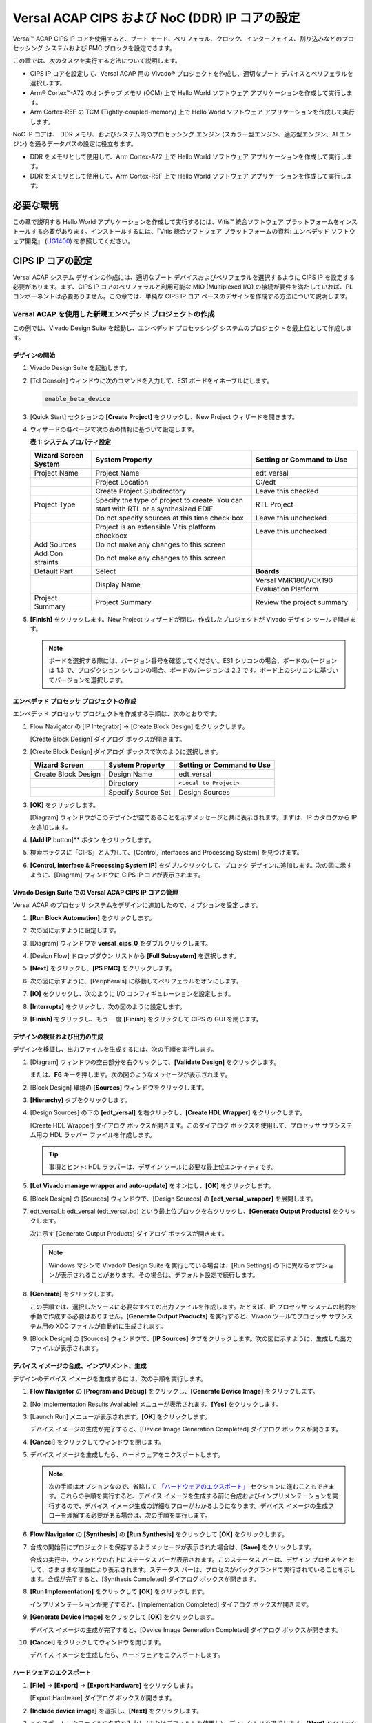 ..
   Copyright 2000-2021 Xilinx, Inc.

   Apache ライセンス、バージョン 2.0 (以下「ライセンス」) に基づいてライセンス付与されています。
   「ライセンス」に準拠しないと、このファイルを使用することはできません。
   ライセンスのコピーは、次から入手できます。

       http://www.apache.org/licenses/LICENSE-2.0

   適切な法律で要求されるか、書面で同意された場合を除き、
   本ライセンスに基づいて配布されるソフトウェアは、明示的または黙示的を問わず、
   いかなる種類の保証または条件もなく、「現状のまま」配布されます。
   ライセンスに基づく権限と制限を管理する特定の言語については、
   ライセンスを参照してください。



****************************************************
Versal ACAP CIPS および NoC (DDR) IP コアの設定
****************************************************

Versal™ ACAP CIPS IP コアを使用すると、ブート モード、ペリフェラル、クロック、インターフェイス、割り込みなどのプロセッシング システムおよび PMC ブロックを設定できます。

この章では、次のタスクを実行する方法について説明します。

- CIPS IP コアを設定して、Versal ACAP 用の Vivado® プロジェクトを作成し、適切なブート デバイスとペリフェラルを選択します。
- Arm® Cortex™-A72 のオンチップ メモリ (OCM) 上で Hello World ソフトウェア アプリケーションを作成して実行します。
- Arm Cortex-R5F の TCM (Tightly-coupled-memory) 上で Hello World ソフトウェア アプリケーションを作成して実行します。

NoC IP コアは、 DDR メモリ、およびシステム内のプロセッシング エンジン (スカラー型エンジン、適応型エンジン、AI エンジン) を通るデータパスの設定に役立ちます。

- DDR をメモリとして使用して、Arm Cortex-A72 上で Hello World ソフトウェア アプリケーションを作成して実行します。
- DDR をメモリとして使用して、Arm Cortex-R5F 上で Hello World ソフトウェア アプリケーションを作成して実行します。

=============
必要な環境
=============

この章で説明する Hello World アプリケーションを作成して実行するには、Vitis™ 統合ソフトウェア プラットフォームをインストールする必要があります。インストールするには、『Vitis 統合ソフトウェア プラットフォームの資料: エンベデッド ソフトウェア開発』 (`UG1400 <https://www.xilinx.com/cgi-bin/docs/rdoc?v=2021.1;d=ug1400-vitis-embedded.pdf>`__) を参照してください。

==========================
CIPS IP コアの設定
==========================

Versal ACAP システム デザインの作成には、適切なブート デバイスおよびペリフェラルを選択するように CIPS IP を設定する必要があります。まず、CIPS IP コアのペリフェラルと利用可能な MIO (Multiplexed I/O) の接続が要件を満たしていれば、PL コンポーネントは必要ありません。この章では、単純な CIPS IP コア ベースのデザインを作成する方法について説明します。

Versal ACAP を使用した新規エンベデッド プロジェクトの作成
~~~~~~~~~~~~~~~~~~~~~~~~~~~~~~~~~~~~~~~~~~~~~~~~~~~~

この例では、Vivado Design Suite を起動し、エンベデッド プロセッシング システムのプロジェクトを最上位として作成します。

デザインの開始
--------------------

1. Vivado Design Suite を起動します。

2. [Tcl Console] ウィンドウに次のコマンドを入力して、ES1 ボードをイネーブルにします。

   .. code-block::

        enable_beta_device


3. [Quick Start] セクションの **[Create Project]** をクリックし、New Project ウィザードを開きます。

4. ウィザードの各ページで次の表の情報に基づいて設定します。

   **表 1: システム プロパティ設定**

   +----------+--------------------------+--------------------------------+
   | Wizard   | System Property          | Setting or Command to Use      |
   | Screen   |                          |                                |
   | System   |                          |                                |
   +==========+==========================+================================+
   | Project  | Project Name             | edt_versal                     |
   | Name     |                          |                                |
   +----------+--------------------------+--------------------------------+
   |          | Project Location         | C:/edt                         |
   +----------+--------------------------+--------------------------------+
   |          | Create Project           | Leave this checked             |
   |          | Subdirectory             |                                |
   +----------+--------------------------+--------------------------------+
   | Project  | Specify the type of      | RTL Project                    |
   | Type     | project to create. You   |                                |
   |          | can start with RTL or a  |                                |
   |          | synthesized EDIF         |                                |
   +----------+--------------------------+--------------------------------+
   |          | Do not specify sources   | Leave this unchecked           |
   |          | at this time check box   |                                |
   +----------+--------------------------+--------------------------------+
   |          | Project is an extensible | Leave this unchecked           |
   |          | Vitis platform checkbox  |                                |
   +----------+--------------------------+--------------------------------+
   | Add      | Do not make any changes  |                                |
   | Sources  | to this screen           |                                |
   +----------+--------------------------+--------------------------------+
   | Add      | Do not make any changes  |                                |
   | Con      | to this screen           |                                |
   | straints |                          |                                |
   +----------+--------------------------+--------------------------------+
   | Default  | Select                   | **Boards**                     |
   | Part     |                          |                                |
   +----------+--------------------------+--------------------------------+
   |          | Display Name             | Versal VMK180/VCK190           |
   |          |                          | Evaluation Platform            |
   +----------+--------------------------+--------------------------------+
   | Project  | Project Summary          | Review the project summary     |
   | Summary  |                          |                                |
   +----------+--------------------------+--------------------------------+

5. **[Finish]** をクリックします。New Project ウィザードが閉じ、作成したプロジェクトが Vivado デザイン ツールで開きます。

   .. note:: ボードを選択する際には、バージョン番号を確認してください。ES1 シリコンの場合、ボードのバージョンは 1.3 で、プロダクション シリコンの場合、ボードのバージョンは 2.2 です。ボード上のシリコンに基づいてバージョンを選択します。

エンベデッド プロセッサ プロジェクトの作成
--------------------------------------

エンベデッド プロセッサ プロジェクトを作成する手順は、次のとおりです。

1. Flow Navigator の [IP Integrator] → [Create Block Design] をクリックします。

   .. image:: media/image5.png

   [Create Block Design] ダイアログ ボックスが開きます。

2. [Create Block Design] ダイアログ ボックスで次のように選択します。

   +-------------------+---------------------+------------------------+
   | Wizard Screen     | System Property     | Setting or Command to  |
   |                   |                     | Use                    |
   +===================+=====================+========================+
   | Create Block      | Design Name         | edt_versal             |
   | Design            |                     |                        |
   +-------------------+---------------------+------------------------+
   |                   | Directory           | ``<Local to Project>`` |
   +-------------------+---------------------+------------------------+
   |                   | Specify Source Set  | Design Sources         |
   +-------------------+---------------------+------------------------+

3. **[OK]** をクリックします。

   [Diagram] ウィンドウがこのデザインが空であることを示すメッセージと共に表示されます。まずは、IP カタログから IP を追加します。

4. **[Add IP** button]** ボタン |add_ip| をクリックします。

5. 検索ボックスに「CIPS」と入力して、[Control, Interfaces and Processing System] を見つけます。

6. **[Control, Interface & Processing System IP]** をダブルクリックして、ブロック デザインに追加します。次の図に示すように、[Diagram] ウィンドウに CIPS IP コアが表示されます。

   .. image:: media/image7.png

Vivado Design Suite での Versal ACAP CIPS IP コアの管理
----------------------------------------------------------------

Versal ACAP のプロセッサ システムをデザインに追加したので、オプションを設定します。

1. **[Run Block Automation]** をクリックします。

2. 次の図に示すように設定します。

   .. image:: media/run-automation-1.png

3. [Diagram] ウィンドウで **versal_cips_0** をダブルクリックします。

4. [Design Flow] ドロップダウン リストから **[Full Subsystem]** を選択します。

   .. image:: media/full-subsystem.png

5. **[Next]** をクリックし、**[PS PMC]** をクリックします。

   .. image:: media/ps-pmc.png

6. 次の図に示すように、[Peripherals] に移動してペリフェラルをオンにします。

   .. image:: media/peripherals.png

7. **[IO]** をクリックし、次のように I/O コンフィギュレーションを設定します。

   .. image:: media/io.png

8. **[Interrupts]** をクリックし、次の図のように設定します。

   .. image:: media/interrupts.png

9. **[Finish]** をクリックし、もう 一度 **[Finish]** をクリックして CIPS の GUI を閉じます。

デザインの検証および出力の生成
-----------------------------------------------

デザインを検証し、出力ファイルを生成するには、次の手順を実行します。

1. [Diagram] ウィンドウの空白部分を右クリックして、**[Validate Design]** をクリックします。

   または、**F6** キーを押します。次の図のようなメッセージが表示されます。

   .. image:: media/validation_message.PNG

2. [Block Design] 環境の **[Sources]** ウィンドウをクリックします。

   .. image:: media/image13.png

3. **[Hierarchy]** タブをクリックします。

4. [Design Sources] の下の **[edt_versal]** を右クリックし、**[Create HDL Wrapper]** をクリックします。

   [Create HDL Wrapper] ダイアログ ボックスが開きます。このダイアログ ボックスを使用して、プロセッサ サブシステム用の HDL ラッパー ファイルを作成します。

   .. tip:: 事項とヒント: HDL ラッパーは、デザイン ツールに必要な最上位エンティティです。

5. **[Let Vivado manage wrapper and auto-update]** をオンにし、**[OK]** をクリックします。

6. [Block Design] の [Sources] ウィンドウで、[Design Sources] の **[edt_versal_wrapper]** を展開します。

7. edt_versal_i: edt_versal (edt_versal.bd) という最上位ブロックを右クリックし、**[Generate Output Products]** をクリックします。

   次に示す [Generate Output Products] ダイアログ ボックスが開きます。

   .. image:: media/image15.png

   .. note:: Windows マシンで Vivado® Design Suite を実行している場合は、[Run Settings] の下に異なるオプションが表示されることがあります。その場合は、デフォルト設定で続行します。

8. **[Generate]** をクリックします。

   この手順では、選択したソースに必要なすべての出力ファイルを作成します。たとえば、IP プロセッサ システムの制約を手動で作成する必要はありません。**[Generate Output Products]** を実行すると、Vivado ツールでプロセッサ サブシステム用の XDC ファイルが自動的に生成されます。

9. [Block Design] の [Sources] ウィンドウで、**[IP Sources]** タブをクリックします。次の図に示すように、生成した出力ファイルが表示されます。

   .. image:: media/image16.png

デバイス イメージの合成、インプリメント、生成
-----------------------------------------------------------

デザインのデバイス イメージを生成するには、次の手順を実行します。

1. **Flow Navigator** の **[Program and Debug]** をクリックし、**[Generate Device Image]** をクリックします。

2. [No Implementation Results Available] メニューが表示されます。**[Yes]** をクリックします。

3. [Launch Run] メニューが表示されます。**[OK]** をクリックします。

   デバイス イメージの生成が完了すると、[Device Image Generation Completed] ダイアログ ボックスが開きます。

4. **[Cancel]** をクリックしてウィンドウを閉じます。

5. デバイス イメージを生成したら、ハードウェアをエクスポートします。

   .. note:: 次の手順はオプションなので、省略して `「ハードウェアのエクスポート」 <#exporting-hardware>`__ セクションに進むこともできます。これらの手順を実行すると、デバイス イメージを生成する前に合成およびインプリメンテーションを実行するので、デバイス イメージ生成の詳細なフローがわかるようになります。デバイス イメージの生成フローを理解する必要がある場合は、次の手順を実行します。

6. **Flow Navigator** の **[Synthesis]** の **[Run Synthesis]** をクリックして **[OK]** をクリックします。

   .. image:: media/image17.png

7. 合成の開始前にプロジェクトを保存するようメッセージが表示された場合は、**[Save]** をクリックします。

   合成の実行中、ウィンドウの右上にステータス バーが表示されます。このステータス バーは、デザイン プロセスをとおして、さまざまな理由により表示されます。ステータス バーは、プロセスがバックグランドで実行されていることを示します。合成が完了すると、[Synthesis Completed] ダイアログ ボックスが開きます。

8. **[Run Implementation]** をクリックして **[OK]** をクリックします。

   インプリメンテーションが完了すると、[Implementation Completed] ダイアログ ボックスが開きます。

9. **[Generate Device Image]** をクリックして **[OK]** をクリックします。

   デバイス イメージの生成が完了すると、[Device Image Generation Completed] ダイアログ ボックスが開きます。

10. **[Cancel]** をクリックしてウィンドウを閉じます。

    デバイス イメージを生成したら、ハードウェアをエクスポートします。

ハードウェアのエクスポート
------------------

1. **[File]** → **[Export]** → **[Export Hardware]** をクリックします。

   [Export Hardware] ダイアログ ボックスが開きます。

2. **[Include device image]** を選択し、**[Next]** をクリックします。

3. エクスポートしたファイルの名前を入力し (またはデフォルトを使用し)、ディレクトリを選択します。**[Next]** をクリックします。

   ハードウェア モジュールが既にエクスポートされている場合は、警告メッセージが表示されます。既存の XSA ファイルを上書き**するかどうか尋ねるメッセージが表示されたら、**[Yes]** をクリックします。

4. **[Finish]** をクリックします。

ベアメタル Hello World アプリケーションの実行
~~~~~~~~~~~~~~~~~~~~~~~~~~~~~~~~~~~~~~~~~~~~

この例では、Vitis ソフトウェア プラットフォームでのボード設定の管理、ケーブルの接続、システムからのボードへの接続、および OCM (オンチップ メモリ) 上の Arm Cortex-A72 および TCM (Tightly-coupled-memory) 上の Arm Cortex- R5F から Hello World ソフトウェア アプリケーションを実行する方法を説明します。

次の手順では、必要なケーブル接続をし、システムからボードを接続して、Vitis ソフトウェア プラットフォームを起動する方法を示します。

1. 電源ケーブルをボードに接続します。

2. マイクロ USB ケーブルで Windows ホスト マシンとターゲット ボードの USB JTAG コネクタを接続します。このケーブルは、USB のシリアル転送に使用されます。

   .. note:: SW1 スイッチが次の図に示すように JTAG ブート モードに設定されることを確認しください。

   .. image:: media/image19.jpeg

3. 次の図に示すように、電源スイッチを使用して VMK180/VCK190 ボードの電源をオンにします。

   .. image:: media/ndy1566983891157_LowRes.png

   .. note:: Vitis ソフトウェア プラットフォームが既に起動している場合は、手順 6 へ進みます。

4. **[Tools]** → **[Launch Vitis IDE from Vivado]** をクリックして Vitis ソフトウェア プラットフォームを起動し、ワークスペース パス (この例の場合 `C:\edt\edt_vck190`) を指定します。

   または、デフォルトのワークスペースを使用して Vitis ソフトウェア プラットフォームを開き、後で **[File]** → **[Switch Workspace]** をクリックして正しいワークスペースに切り替えることもできます。

5. システムで割り当てられている COM ポートのシリアル通信ユーティリティを開きます。Vitis ソフトウェア プラットフォームではシリアル端末ユーティリティが提供されており、これをチュートリアルを通して使用します。 **[Window]** → **[Show View]** → **[Xilinx]** → **[Vitis Serial Terminal]** をクリックしてこのユーティリティを開きます。

   .. image:: media/image21.jpeg

6. Vitis ターミナル コンテキストで **[Connect to a serial port]** ボタン |image22| をクリックして、シリアル コンフィギュレーションを設定し、接続します。

7. Windows デバイス マネージャーでポートの詳細を検証します。

   UART-0 ターミナルは、Interface-0 の COM ポートに対応します。この例では、UART-0 ターミナルがデフォルトで設定されているため、COM ポートに対して Interface-0 のポートを選択します。次の図に、Versal ACAP プロセッシング システム用の標準的な設定を示します。

   .. image:: media/image23.png


.. note:: Tera Term や Putty などの外部ターミナル シリアル ポート コンソールを使用できます。関連する COM ポート情報は、[コントロール パネル] の [デバイス マネージャー] メニューから確認できます。

OCM 上の Arm Cortex-A72 用の Hello World アプリケーションの作成
----------------------------------------------------------------

次は、OCM 上の Arm Cortex-A72 から Hello World アプリケーションを作成する手順を示しています。

1. **[File]** → **[New]** → **[Application Project]** をクリックします。Creating a New Application Project ウィザードが開きます。Vitis IDE を初めて起動した場合は、次の図に示す Welcome 画面で [Create Application Project] を選択できます。

   .. note:: オプションで、[Skip welcome page next time] チェック ボックスをオンにすると、毎回 Welcome ページを表示しないようにすることもできます。

2. ウィザードの各ページで次の表の情報に基づいて設定を選択します。

   **表 3: システム プロパティ設定**

   +----------------+---------------------+-----------------------------------------+
   | Wizard Screen  | System Properties   | Setting or Command to Use               |
   +================+=====================+=========================================+
   | Platform       | Create a new        | Click the Browse button to              |
   |                | platform from       | add your XSA file.                      |
   |                | hardware (XSA)      |                                         |
   +----------------+---------------------+-----------------------------------------+
   |                | Platform Name       | vck190_platform                         |
   +----------------+---------------------+-----------------------------------------+
   | Application    | Application project | helloworld_a72                          |
   | Project        | name                |                                         |
   | Details        |                     |                                         |
   +----------------+---------------------+-----------------------------------------+
   |                | Select a system     | +Create New                             |
   |                | project             |                                         |
   +----------------+---------------------+-----------------------------------------+
   |                | System project name | helloworld_system                       |
   +----------------+---------------------+-----------------------------------------+
   |                | Processor           | versal_cips_0_pspmc_0_psv_cortexa72_0   |
   +----------------+---------------------+-----------------------------------------+
   | Domain         | Select a domain     | +Create New                             |
   +----------------+---------------------+-----------------------------------------+
   |                | Name                | The default name assigned               |
   +----------------+---------------------+-----------------------------------------+
   |                | Display Name        | The default name assigned               |
   +----------------+---------------------+-----------------------------------------+
   |                | Operating System    | Standalone                              |
   +----------------+---------------------+-----------------------------------------+
   |                | Processor           | versal_cips_0_pspmc_0_psv_cortexa72_0   |
   +----------------+---------------------+-----------------------------------------+
   |                | Architecture        | 64-bit                                  |
   +----------------+---------------------+-----------------------------------------+
   | Templates      | Available Templates | Hello World                             |
   +----------------+---------------------+-----------------------------------------+


   Vitis ソフトウェア プラットフォームは、上記の手順を実行した後、Explorer ビューの下に、プラットフォーム プロジェクト (vck190_platform) と helloworld_a72 というアプリケーション プロジェクトを含むシステム プロジェクト (helloworld_system) のボード サポート パッケージを作成します。

3. **vck190_platform** を右クリックし、**[Build Project]** をクリックします。または、|image26.png| をクリックすることもできます。

   .. note:: [Project Explorer] ビューが表示されない場合は、左側のパネルの復元アイコン  |image27.png| をクリックし、手順 3 を実行します。

helloworld_a72 アプリケーション ソース コードの変更
^^^^^^^^^^^^^^^^^^^^^^^^^^^^^^^^^^^^^^^^^^^^^^^^^^^^

1. **[helloworld_a72]** をダブルクリックし、**[src]** をダブルクリックして **[helloworld.c]** を選択します。

   helloworld_a72 アプリケーション用の `helloworld.c` ソース ファイルが開きます。

2. print コマンドの引数を編集します。

   .. code-block::

        print("Hello World from APU\n\r");
        print("Successfully ran Hello World application from APU\n\r");

   .. image:: media/image28.png

3. |build| をクリックしてプロジェクトをビルドします。

プラットフォーム プロジェクトへの新規 RPU ドメインの追加
-----------------------------------------------

次は、TCM 上の Arm Cortex-R5F 用にベアメタル Hello World アプリケーションを作成する手順を示しています。アプリケーションは、ドメインにリンクする必要があります。アプリケーション プロジェクトを作成する前に、ターゲット ドメインのソフトウェア環境が使用可能かどうかを確認してください。使用可能でない場合は、次の手順を使用して必要なドメインをプラットフォームに追加します。

1. Vitis の [Explorer] ビューで `platform.spr` ファイルをダブルクリックします。この例では **vck190_platform** → **platform.spr** です。

2. メイン ウィンドウで |image30| ボタンをクリックします。

3. Domain ウィザードの各ページで次の表の情報に基づいて設定を選択します。

   **表 4: 新しいドメイン設定**

    +------------------+------------------+----------------------------------------+
   | Wizard Screen    | Fields           | Setting or Command to Use              |
   +==================+==================+========================================+
   | Domain           | Name             | r5_domain                              |
   +------------------+------------------+----------------------------------------+
   |                  | Display Name     | autogenerated                          |
   +------------------+------------------+----------------------------------------+
   |                  | OS               | standalone                             |
   +------------------+------------------+----------------------------------------+
   |                  | Processor        | versal_cips_0_pspmc_0_psv_cortexr5_0  |
   +------------------+------------------+----------------------------------------+
   |                  | Supported        | C/C++                                  |
   |                  | Runtimes         |                                        |
   +------------------+------------------+----------------------------------------+
   |                  | Architecture     | 32-bit                                 |
   +------------------+------------------+----------------------------------------+


4. **[OK]** をクリックします。新しく生成された r5_domain が設定されます。

   .. note:: この時点で、[Explorer] ビューのプラットフォームの横に Out of date を示すアイコンが表示されます。

5. |build| アイコンをクリックしてプラットフォームをビルドします。[Project Explorer] ビューには、プラットフォーム プロジェクトで生成されたイメージ ファイルが表示されます。

Arm Cortex-R5F のスタンドアロン アプリケーション プロジェクトの作成
------------------------------------------------------------------

次の手順は、Arm Cortex-R5F から Hello World アプリケーションを作成する手順を示しています。

1. **[File]** → **[New]** → **[Application Project]** をクリックします。Creating a New Application Project ウィザードが開きます。Vitis IDE を初めて起動した場合は、Welcome 画面で [Create Application Project] を選択できます。

   .. note:: オプションで、[Skip welcome page next time] チェック ボックスをオンにすると、毎回 Welcome ページを表示しないようにすることもできます。

2. ウィザードの各ページで次の表の情報に基づいて設定を選択します。

   **表 5: システム プロパティ設定**

   +----------------------+----------------------+----------------------------------------+
   | Wizard Screen        | System Properties    | Setting or Command to Use              |
   +======================+======================+========================================+
   | Platform             | Select a platform    | Select                                 |
   |                      | from repository      | **vck190_platform**                    |
   +----------------------+----------------------+----------------------------------------+
   | Application Project  | Application project  | helloworld_r5                          |
   | Details              | name                 |                                        |
   +----------------------+----------------------+----------------------------------------+
   |                      | Select a system      | helloworld_system                      |
   |                      | project              |                                        |
   +----------------------+----------------------+----------------------------------------+
   |                      | System project name  | helloworld_system                      |
   +----------------------+----------------------+----------------------------------------+
   |                      | Target processor     | versal_cips_0_pspmc_0_psv_cortexa72_0  |
   +----------------------+----------------------+----------------------------------------+
   | Domain               | Select a domain      | r5_domain                              |
   +----------------------+----------------------+----------------------------------------+
   |                      | Name                 | r5_domain                              |
   +----------------------+----------------------+----------------------------------------+
   |                      | Display Name         | r5_domain                              |
   +----------------------+----------------------+----------------------------------------+
   |                      | Operating System     | standalone                             |
   +----------------------+----------------------+----------------------------------------+
   |                      | Processor            | versal_cips_0_pspmc_0_psv_cortexa72_0  |
   +----------------------+----------------------+----------------------------------------+
   | Templates            | Available Templates  | Hello World                            |
   +----------------------+----------------------+----------------------------------------+

   .. note:: スタンドアロン アプリケーション helloworld_r5 は既存のシステム プロジェクト helloworld_system 内で生成されます。

3. **vck190_platform** を右クリックし、**[Build Project]** をクリックします。または、|build| をクリックしてもプロジェクトをビルドできます。

helloworld_r5 アプリケーション ソース コードの変更
^^^^^^^^^^^^^^^^^^^^^^^^^^^^^^^^^^^^^^^^^^^^^^^^^^^

1. **helloworld_r5** を展開し、**src** をダブルクリックして **helloworld.c** を選択し、helloworld_r5 アプリケーションの `helloworld.c` ソース ファイルを開きます。

2. print コマンドの引数を編集します。

   .. code-block::

        print("Hello World from RPU\n\r");
        print("Successfully ran Hello World application from RPU\n\r");

   .. image:: ./media/image31.png

3. |build| をクリックしてプロジェクトをビルドします。

アプリケーション プロジェクト helloworld_r5 のアプリケーション リンカー スクリプトの変更
^^^^^^^^^^^^^^^^^^^^^^^^^^^^^^^^^^^^^^^^^^^^^^^^^^^^^^^^^^^^^^^^^^^^^^^^^^^^^^^^^

次の手順は、アプリケーション プロジェクト helloworld_r5 のアプリケーション リンカー スクリプトを変更する手順を示しています。

.. note:: Vitis ソフトウェア プラットフォームにはリンカー スクリプト ジェネレーターが含まれており、GCC 用のリンカー スクリプトを簡単に生成できます。リンカー スクリプト ジェネレーター GUI によりターゲット ハードウェア プラットフォームが調べられ、使用可能なメモリ セクションが判断されます。ユーザーの作業は、ELF ファイルの異なるコードおよびデータ セクションを異なるメモリ領域に割り当てることだけです。

1. Vitis の [Explorer] ビューでアプリケーション プロジェクト (helloworld_r5) を選択します。

   .. note:: リンカーは DDR メモリがプラットフォーム上に存在する場合はそれを使用し、存在しない場合はデフォルトでオンチップ メモリ (OCM) を使用します。

2. `src` ディレクトリでデフォルトの `lscript.ld` ファイルを削除します。

3. **helloworld_r5** を右クリックし、**[Generate Linker Script]** をクリックします。または、**[Xilinx]** → **[Generate Linker Script]** を選択することもできます。

   .. image:: ./media/image32.png

   .. note:: [Generate linker script] ダイアログ ボックスでは、左側は [Modify project build settings as follows] フィールドの出力スクリプト名とプロジェクト ビルド設定以外は読み取り専用です。右側には、メモリの割り当て方法に [Basic] タブと [Advanced] タブの 2 つの選択肢があります。どちらも同じタスクを実行しますが、[Basic] タブの方が大まかで、すべてのデータ タイプを「データ」、すべての命令タイプを「コード」として処理します。ほとんどのタスクはこれで達成できます。[Advanced] タブは、ソフトウェア ブロックをさまざまなタイプのメモリに正確に割り当てる場合に使用します。

4. [Basic] タブで、3 つのセクションすべてのドロップダウンメニューから **versal_cips_0_pspmc_0_psv_r5_0_atcm_MEM_0** を選択し、**[Generate]** をクリックします。

   .. image:: ./media/r5_atcm_capture.jpg

   .. note:: 新しいリンカー スクリプト (`lscript.ld`) がアプリケーション プロジェクト内の src フォルダーに生成されます。

5. **helloworld_system** を右クリックし、**[Build Project]** または |build| をクリックします。これにより、helloworld_r5 プロジェクトの Debug フォルダー内にプロジェクトの ELF ファイルが生成されます。

Vitis ソフトウェア プラットフォームでのシステム デバッガーを使用した JTAG モードでのアプリケーションの実行
~~~~~~~~~~~~~~~~~~~~~~~~~~~~~~~~~~~~~~~~~~~~~~~~~~~~~~~~~~~~~~~~~~~~~~~~~~~~~~~~~~~~~~~~~~~~~~~

アプリケーションを実行するには、アプリケーション実行の設定を保存する実行コンフィギュレーションを作成する必要があります。システム プロジェクト全体または独立したアプリケーションの実行コンフィギュレーションを作成できます。

システム プロジェクトの実行コンフィギュレーションの作成
---------------------------------------------------

1. **[helloworld_system]** システム プロジェクトを右クリックして **[Run as]** → **[Run Configurations]** をクリックします。[Run configuration] ダイアログ ボックスが開きます。

2. **[System Project Debug]** をダブルクリックして、実行コンフィギュレーションを作成します。

   SystemDebugger_helloworld_system という名前の新しい実行コンフィギュレーションが作成されます。残りのオプションについては、次の表を参照してください。

   **表 6: コンフィギュレーションの作成、管理、実行の設定**

   +-----------------------+-----------------------+-----------------------+
   | Wizard Tab            | System Properties     | Setting or Command to |
   |                       |                       | Use                   |
   +=======================+=======================+=======================+
   | Main                  | Project               | helloworld_system     |
   +-----------------------+-----------------------+-----------------------+
   |                       | Target → Hardware     | Attach to the running |
   |                       | Server                | target (local). If    |
   |                       |                       | not already added,    |
   |                       |                       | add using the New     |
   |                       |                       | button.               |
   +-----------------------+-----------------------+-----------------------+

3. **[Run]** をクリックします。

   .. note:: 既存の起動コンフィギュレーションがある場合は、プロセスを終了するかどうかを確認するダイアログボックスが表示されます。**[Yes]** をクリックします。次のログがターミナルに表示されます。

   .. image:: ./media/APU_RPU_helloworld_log.png

システム プロジェクト内の単一アプリケーションの実行コンフィギュレーションの作成
-----------------------------------------------------------------------------

システム プロジェクト内の 1 つのアプリケーションの実行コンフィギュレーションを作成するには、次の 2 つの方法があります。

方法 1
^^^^^^^^

1. **[helloworld_system]** システム プロジェクトを右クリックして **[Run as]** → **[Run Configurations]** をクリックします。[Run configuration] ダイアログ ボックスが開きます。

2. **[System Project Debug]** をダブルクリックして、実行コンフィギュレーションを作成します。

   SystemDebugger_helloworld_system_1 という名前の新しい実行コンフィギュレーションが作成されます。この名前を SystemDebugger_helloworld_system_A72 に変更します。残りのオプションについては、次の表を参照してください。

   **表 7: コンフィギュレーションの作成、管理、実行の設定**

   +-----------------+-----------------------+---------------------------+
   | Wizard Tab      | System Properties     | Setting or Command to Use |
   +=================+=======================+===========================+
   | Main            | Project               | helloworld_system         |
   +-----------------+-----------------------+---------------------------+
   |                 | Debug only selected   | Check this box            |
   |                 | applications          |                           |
   +-----------------+-----------------------+---------------------------+
   |                 | Selected Applications | Click the **Edit** button |
   |                 |                       | and check helloworld_a72  |
   +-----------------+-----------------------+---------------------------+
   |                 | Target → Hardware     | Attach to the running     |
   |                 | Server                | target local). If not     |
   |                 |                       | already added, add using  |
   |                 |                       | the New button.           |
   +-----------------+-----------------------+---------------------------+

2. **[Apply]** をクリックします。

3. **[Run]** をクリックします。

   .. note:: 既存の実行コンフィギュレーションがある場合は、プロセスを終了するかどうかを確認するダイアログボックスが表示されます。**[Yes]** をクリックします。次のログがターミナルに表示されます。

   .. image:: ./media/APU_helloworld_log.png

.. note:: APU と RPU どちらのアプリケーションも UART0 を使用しているので、同じコンソールに表示されます。アプリケーション ソフトウェアが APU と RPU 両方の Hello World 文字列を PS セクションの UART0 ペリフェラルに送信します。UART0 からホスト マシンで動作しているシリアル端末アプリケーションへ、hello world 文字列がバイトごとに送信され、文字列として表示されます。

方法 2
^^^^^^^^^

1. [hello_world_r5] アプリケーション プロジェクトを右クリックして **[Run as]** → **[Run Configurations]** をクリックします。[Run configuration] ダイアログ ボックスが開きます。

2. **[Single Project Debug]** をダブルクリックして、実行コンフィギュレーションを作成します。

   Debugger_helloworld_r5-Default という名前の新しい実行コンフィギュレーションが作成されます。残りのオプションについては、次の表を参照してください。

   **表 8: コンフィギュレーションの作成、管理、実行の設定**

   +-------------+---------------------+---------------------------------+
   | Wizard Tab  | System Properties   | Setting or Command to Use       |
   +=============+=====================+=================================+
   | Main        | Debug Type          | Standalone Application Debug    |
   +-------------+---------------------+---------------------------------+
   |             | Connection          | Connect to the board. If        |
   |             |                     | connected already, select the   |
   |             |                     | connection here.                |
   +-------------+---------------------+---------------------------------+
   |             | Project             | helloworld_r5                   |
   +-------------+---------------------+---------------------------------+
   |             | Configuration       | Debug                           |
   +-------------+---------------------+---------------------------------+

3. **[Apply]** をクリックします。

4. **[Run]** をクリックします。

   .. note:: 既存の実行コンフィギュレーションがある場合は、プロセスを終了するかどうかを確認するダイアログボックスが表示されます。**[Yes]** をクリックします。次のログがターミナルに表示されます。

   .. image:: ./media/RPU_helloworld_log.png

===================================
NoC (および DDR) IP コアの設定
===================================

このセクションでは、この章の前半で設定した CIPS と一緒に使用のに必要な NoC (および DDR) 設定と関連する接続について説明します。Versal ACAP CIPS IP コアを使用すると、2 つのスーパー スカラー、マルチコア Arm Cortex-A72 ベースの APU、 2 つの Arm Cortex-R5F RPU、プラットフォーム管理コントローラー (PMC)、および CCIX PCIe® モジュール (CPM) を設定できます。NoC IP コアを使用すると、NoC を設定し、DDR メモリ コントローラーをイネーブルにできます。

既存のプロジェクトでの NoC IP コアの設定
~~~~~~~~~~~~~~~~~~~~~~~~~~~~~~~~~~~~~~~~~~~~~~~~~~

この例では、`「サンプル プロジェクト: Versal ACAP を使用した新規エンベデッド プロジェクトの作成」 <#creating-a-new-embedded-project-with-the-versal-acap>`__ に示すように、Vivado Design Suite を起動し、基本的な CIPS を設定済みのプロジェクトを使用します。

デザインの設定
-----------------------

デザインをコンフィギュレーションする手順は、次のとおりです。

1. `「プロジェクトの例： Versal ACAP を使用した新規エンベデッド プロジェクトの作成」 <#creating-a-new-embedded-project-with-the-versal-acap>`__ で作成したデザイン `edt_versal.xpr` を開きます。

2. ブロック デザイン (`edt_versal.bd`) を開きます。

3. IP カタログから **[AXI NoC IP]** を追加します。

4. **[Run Block Automation]** をクリックします。

5. 次の図のように実行ブロックを設定します。

   .. image:: ./media/block-auto1.png

6. **[NoC]** をクリックします。次のようにチェック ボックスをオンにします。

   .. image:: media/noc-interface.png

7. **[NoC IP]** をダブルクリックします。[General] タブで、**[Number of AXI Slav Interfaces]** および **[AXI Clocks]** を 8 に設定します。

   .. image:: media/noc-settings.png

8. [Inputs] タブで、S06 AXI および S07 AXI を次のように設定します。

   .. image:: media/noc-axi.png

9. [Connectivity] タブを次のように設定します。

   .. image:: media/noc-connectivity.png

10. **[OK]** をクリックします。

11. 次に示すように、CIPS と NoC 間を接続します。

    .. image:: media/noc-ip-1.png

    これにより、 DDR アクセス用の AXI NoC IP が追加されます。

    .. image:: media/noc-ip.png

デザインの検証および出力の生成
-----------------------------------------------

デザインを検証して出力を生成するには、次の手順を実行します。

1. [Diagram] ウィンドウの空白部分を右クリックして、**[Validate Design]** をクリックします。または、**F6 ** キーを押します。次のメッセージを示すダイアログ ボックスが開きます。

   .. image:: ./media/validation_message.PNG

2. **[OK]** をクリックしてメッセージを閉じます。

3. [Block Design] の [Sources] ウィンドウで、[Design Sources] の **[edt_versal_wrapper]** を展開します。

4. edt_versal_i: edt_versal (`edt_versal.bd`) という最上位ブロックを右クリックし、**[Generate Output Products]** をクリックします。

   次に示す [Generate Output Products] ダイアログ ボックスが開きます。

   .. image:: ./media/image15.png

   .. note:: Windows マシンで Vivado Design Suite を実行している場合は、[Run Settings] の下にさまざまなオプションが表示されることがあります。その場合は、デフォルト設定で続行します。

5. **[Generate]** をクリックします。

   この手順では、選択したソースに必要なすべての出力ファイルを作成します。たとえば、IP プロセッサ システムの制約を手動で作成する必要はありません。**[Generate Output Products]** を実行すると、Vivado ツールでプロセッサ サブシステム用の XDC ファイルが自動的に生成されます。

6. [Generate Output Products] の処理が完了したら、**[OK]** をクリックします。一番下のウィンドウの **[Design Runs]** ウィンドウをクリックして、OOC モジュールの実行/合成/インプリメンテーション run を確認します。

7. [Sources] ウィンドウで **[IP Sources]** ビューをクリックします。次の図に示すように、生成した出力ファイルが表示されます。

   .. image:: ./media/image39.png

デバイス イメージの合成、インプリメント、生成
-----------------------------------------------------------

デザインのデバイス イメージを生成するには、次の手順を実行します。

1. **Flow Navigator** の **[Program and Debug]** をクリックし、**[Generate Device Image]** をクリックします。

2. [No Implementation Results Available] メニューが表示されます。**[Yes]** をクリックします。

3. [Launch Run] メニューが表示されます。**[OK]** をクリックします。

   デバイス イメージの生成が完了すると、[Device Image Generation Completed] ダイアログ ボックスが開きます。

4. **[Cancel]** をクリックしてウィンドウを閉じます。

5. デバイス イメージを生成したら、ハードウェアをエクスポートし、**[OK]** をクリックします。

   .. note:: 次の手順はオプションなので、省略して `「ハードウェアのエクスポート」 <#exporting-hardware>`__ セクションに進むこともできます。これらの手順を実行すると、デバイス イメージを生成する前に合成およびインプリメンテーションを実行するので、デバイス イメージ生成の詳細なフローがわかるようになります。デバイス イメージの生成フローを理解する必要がある場合は、次の手順を実行します。

6. **Flow Navigator** で **[Synthesis]** をクリックし、**[Run Synthesis]** をクリックします。

   .. image:: media/image17.png

7. 合成の開始前にプロジェクトを保存するようメッセージが表示された場合は、**[Save]** をクリックします。

   合成の実行中、ウィンドウの右上にステータス バーが表示されます。このステータス バーは、デザイン プロセスをとおして、さまざまな理由により表示されます。ステータス バーは、プロセスがバックグランドで実行されていることを示します。合成が完了すると、[Synthesis Completed] ダイアログ ボックスが開きます。

8. **[Run Implementation]** をクリックして **[OK]** をクリックします。

   インプリメンテーションが完了すると、[Implementation Completed] ダイアログ ボックスが開きます。

9. **[Generate Device Image]** をクリックして **[OK]** をクリックします。

   デバイス イメージの生成が完了すると、[Device Image Generation Completed] ダイアログ ボックスが開きます。

10. **[Cancel]** をクリックしてウィンドウを閉じます。

    デバイス イメージを生成したら、ハードウェアをエクスポートします。

ハードウェアのエクスポート
------------------

1. Vivado のメイン メニューから **[File]** → **[Export]** → **[Export Hardware]** をクリックします。[Export Hardware] ダイアログ ボックスが開きます。

2. **[Include device image]** を選択し、**[Next]** をクリックします。

3. エクスポートしたファイルの名前を入力し (またはデフォルトを使用し)、ディレクトリを選択します。**[Next]** をクリックします。

   ハードウェア モジュールが既にエクスポートされている場合は、警告メッセージが表示されます。既存の XSA ファイルを上書き**するかどうか尋ねるメッセージが表示されたら、**[Yes]** をクリックします。

4. **[Finish]** をクリックします。


DDR メモリでのベアメタル Hello World アプリケーションの実行
~~~~~~~~~~~~~~~~~~~~~~~~~~~~~~~~~~~~~~~~~~~~~~~~~~~~~~~~~~

この例では、ザイリンクス Vitis ソフトウェア プラットフォームで、ボード設定を管理し、ケーブルを接続し、PC を介してボードへ接続し、DDR メモリの Arm Cortex-A72 および Arm Cortex-R5F から Hello World ソフトウェア アプリケーションを実行する方法を説明します。

新しい Vitis プロジェクトを作成します。これは、 `「ベアメタル Hello World アプリケーションの実行」 <#running-a-bare-metal-hello-world-application>`__ と同様ですが、DDR メモリを参照するデフォルトのリンカースクリプトを使用する点が異なります。

1. `「ベアメタル Hello World アプリケーションの実行」 <#running-a-bare-metal-hello-world-application>`__ の手順 1 ～ 7 で説明されるように、ボード設定を管理し、ケーブルを接続し、システムを介してボードへ接続し、Vitis ソフトウェア プラットフォームを起動します。

   .. note::

       このためには、新しい Vitis ワークスペースを作成する必要があります。 `「ベアメタル Hello -World アプリケーションの実行」 <#running-a-bare-metal-hello-world-application>`__ で作成したワークスペースは使用しないでください。

2. Arm Cortex-A72 で実行されるアプリケーションを使用してベアメタル Hello World システム プロジェクトを作成し、 `「OCM の Arm Cortex-A72 用の Hello World -アプリケーションの作成」 <#creating-a-hello-world-application-for-the-arm-cortex-a72-on-ocm>`__ の手順 1 ～ 3 および `「helloworld_a72 アプリケーション ソース コードの変更」 <#modifying-the-helloworld-a72-application-source-code>`__ の手順 1 ～ 3 の説明に従ってソース コードを変更します。

3. **helloworld_system** を右クリックして **[Build Project]** をクリックするか、|build| をクリックして、アプリケーションプロジェクトの Debug フォルダー内にプロジェクトの ELF ファイルを生成します。

4. `「プラットフォーム プロジェクトへの新規 RPU ドメインの追加」 <#adding-a-new-rpu-domain-to-the-platform-project>`__で説明するように、プラットフォーム (手順 2 で作成) の RPU をさらに作成します。

5. 既存のシステム プロジェクト (手順 2 で作成) 内の Arm Cortex-R5F 上で動作するベアメタル Hello World アプリケーションを作成し、 `「Arm Cortex-R5F のスタンドアロン アプリケーション プロジェクトの作成」 <./2-cips-noc-ip-config.rst#creating-the-standalone-application-project-for-the-arm-cortex-r5f>`__ の手順 1 ～ 3 および `「helloworld_r5 -アプリケーション ソース コードの変更」 <./2-cips-noc-ip-config.rst#modifying-the-helloworld-r5-application-source-code>`__ の手順 1 ～ 3 の説明に従ってソース コードを変更します。

6. **helloworld_system** を右クリックして [Build Project] をクリックするか、|build| をクリックして、アプリケーションプロジェクトの Debug フォルダー内にプロジェクトの ELF ファイルを生成します。

Vitis ソフトウェア プラットフォームでシステム デバッガーを使用して JTAG モードで上記のアプリケーション ビルドを実行するには、 `「Vitis ソフトウェア プラットフォームでシステム デバッガーを使用した JTAG モードでのアプリケーションの実行」 <./2-cips-noc-ip-config.rst#running-applications-in-the-jtag-mode-using-the-system-debugger-in-the-vitis-software-platform>`__ を、スタンドアロン アプリケーション イメージを生成するには、 `「スタンドアロン イメージ用のブート イメージの生成」 <./4-boot-and-config.rst#generating-boot-image-for-standalone-application>`__ を参照してください。

===============
OSPI ブート モード
===============

OSPI ブート モードは、次のように設定できます。

.. note:: OSPI 設定は VCK190 rev B プロダクション ボードでしかサポートされません。

1. `「Versal ACAP を使用した新規エンベデッド プロジェクトの作成」 <./2-cips-noc-ip-config.rst#creating-a-new-embedded-project-with-the-versal-acap>`__ で作成したデザイン edt_versal.xpr を開きます。

2. **[Versal CIPS IP]** をダブルクリックします。

3. **[Next]** をクリックし、**[PS PMC]** を選択します。

4. [Boot Mode] 設定で **[OSPI]** をクリックし、次の図のような設定になっているかどうかを確認します。

   .. image:: ./media/ospi-boot1.png

5. **[Finish]** をクリックします。

これで、デザインが OSPI ブート モードに設定されます。

================
eMMC ブート モード
================

.. note:: eMMC 設定は VCK190/VMK180 rev B プロダクション ボードでしかサポートされません。

eMMC ブート モードは、次のように設定できます。

1. `「Versal ACAP を使用した新規エンベデッド プロジェクトの作成」 <./2-cips-noc-ip-config.rst#creating-a-new-embedded-project-with-the-versal-acap>`__ で作成したデザイン edt_versal.xpr を開きます。

2. **[Versal CIPS IP]** をダブルクリックします。

3. **[Next]** をクリックし、**[PS PMC]** を選択します。

4. [Boot Mode] 設定で **[SD1/eMMC]** をクリックし、次の図のような設定になっているかどうかを確認します。

   .. image:: ./media/emmc-boot1.png

5. **[Finish]** をクリックします。

これで、デザインが eMMC ブート モードに設定されます。

-----------------------------------------------

この資料は 2021 年 8 月 12 日時点の表記バージョンの英語版を翻訳したもので、内容に相違が生じる場合には原文を優先します。資料によっては英語版の更新に対応していないものがあります。日本語版は参考用としてご使用の上、最新情報につきましては、必ず最新英語版をご参照ください。


.. |trade|  unicode:: U+02122 .. TRADEMARK SIGN
   :ltrim:
.. |reg|    unicode:: U+000AE .. REGISTERED TRADEMARK SIGN
   :ltrim:
.. |add_ip| image:: media/image6.png
.. |validation_message| image:: ./media/validation_message.PNG
.. |build| image:: ./media/image29.png
.. |image30| image:: ./media/image30.png
.. |image22| image:: ./media/image22.png
.. |image26| image:: ./media/image26.png
.. |image27| image:: ./media/image27.png

